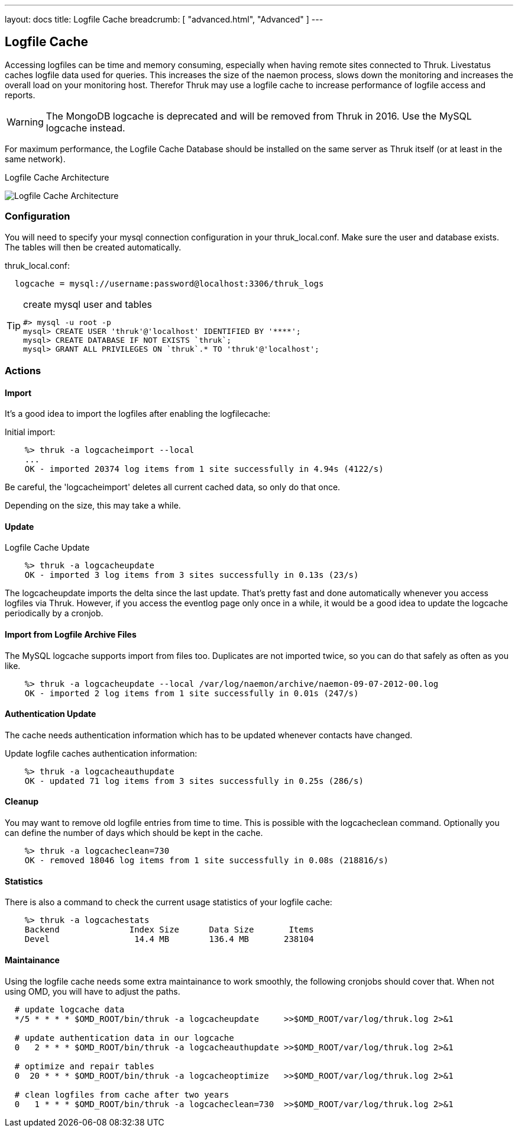 ---
layout: docs
title: Logfile Cache
breadcrumb: [ "advanced.html", "Advanced" ]
---


== Logfile Cache
Accessing logfiles can be time and memory consuming, especially when having
remote sites connected to Thruk. Livestatus caches logfile data used for
queries. This increases the size of the naemon process, slows down the
monitoring and increases the overall load on your monitoring host. Therefor
Thruk may use a logfile cache to increase performance of logfile access and
reports.

[WARNING]
The MongoDB logcache is deprecated and will be removed from Thruk in 2016. Use the MySQL logcache instead.

For maximum performance, the Logfile Cache Database should be installed on the
same server as Thruk itself (or at least in the same network).

.Logfile Cache Architecture
image:source/livestatus_mongodb.png[Logfile Cache Architecture]


=== Configuration
You will need to specify your mysql connection configuration in your
thruk_local.conf. Make sure the user and database exists. The tables will then
be created automatically.

thruk_local.conf:
-------
  logcache = mysql://username:password@localhost:3306/thruk_logs
-------

[TIP]
.create mysql user and tables
=======
 #> mysql -u root -p
 mysql> CREATE USER 'thruk'@'localhost' IDENTIFIED BY '****';
 mysql> CREATE DATABASE IF NOT EXISTS `thruk`;
 mysql> GRANT ALL PRIVILEGES ON `thruk`.* TO 'thruk'@'localhost';
=======


=== Actions

==== Import
It's a good idea to import the logfiles after enabling the
logfilecache:

Initial import:
-------
    %> thruk -a logcacheimport --local
    ...
    OK - imported 20374 log items from 1 site successfully in 4.94s (4122/s)
-------

Be careful, the 'logcacheimport' deletes all current cached data, so only
do that once.

Depending on the size, this may take a while.

==== Update

Logfile Cache Update
-------
    %> thruk -a logcacheupdate
    OK - imported 3 log items from 3 sites successfully in 0.13s (23/s)
-------

The logcacheupdate imports the delta since the last update. That's pretty
fast and done automatically whenever you access logfiles via Thruk. However,
if you access the eventlog page only once in a while, it would be a good idea
to update the logcache periodically by a cronjob.


==== Import from Logfile Archive Files
The MySQL logcache supports import from files too. Duplicates are not imported
twice, so you can do that safely as often as you like.

-------
    %> thruk -a logcacheupdate --local /var/log/naemon/archive/naemon-09-07-2012-00.log
    OK - imported 2 log items from 1 site successfully in 0.01s (247/s)
-------


==== Authentication Update

The cache needs authentication information which has to be updated whenever
contacts have changed.

Update logfile caches authentication information:
-------
    %> thruk -a logcacheauthupdate
    OK - updated 71 log items from 3 sites successfully in 0.25s (286/s)
-------


==== Cleanup
You may want to remove old logfile entries from time to time. This is possible
with the logcacheclean command. Optionally you can define the number of days
which should be kept in the cache.

-------
    %> thruk -a logcacheclean=730
    OK - removed 18046 log items from 1 site successfully in 0.08s (218816/s)
-------



==== Statistics

There is also a command to check the current usage statistics of your
logfile cache:

-------
    %> thruk -a logcachestats
    Backend              Index Size      Data Size       Items
    Devel                 14.4 MB        136.4 MB       238104
-------


==== Maintainance
Using the logfile cache needs some extra maintainance to work smoothly, the
following cronjobs should cover that. When not using OMD, you will have to
adjust the paths.

-------
  # update logcache data
  */5 * * * * $OMD_ROOT/bin/thruk -a logcacheupdate     >>$OMD_ROOT/var/log/thruk.log 2>&1

  # update authentication data in our logcache
  0   2 * * * $OMD_ROOT/bin/thruk -a logcacheauthupdate >>$OMD_ROOT/var/log/thruk.log 2>&1

  # optimize and repair tables
  0  20 * * * $OMD_ROOT/bin/thruk -a logcacheoptimize   >>$OMD_ROOT/var/log/thruk.log 2>&1

  # clean logfiles from cache after two years
  0   1 * * * $OMD_ROOT/bin/thruk -a logcacheclean=730  >>$OMD_ROOT/var/log/thruk.log 2>&1
-------
